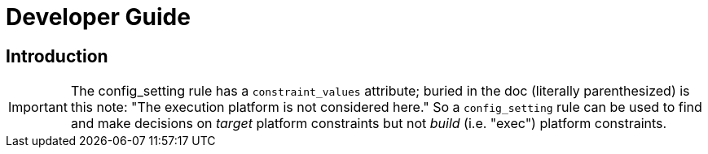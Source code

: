 =  Developer Guide

== Introduction

IMPORTANT: The config_setting rule has a `constraint_values`
attribute; buried in the doc (literally parenthesized) is this note:
"The execution platform is not considered here." So a `config_setting`
rule can be used to find and make decisions on _target_ platform
constraints but not _build_ (i.e. "exec") platform constraints.

